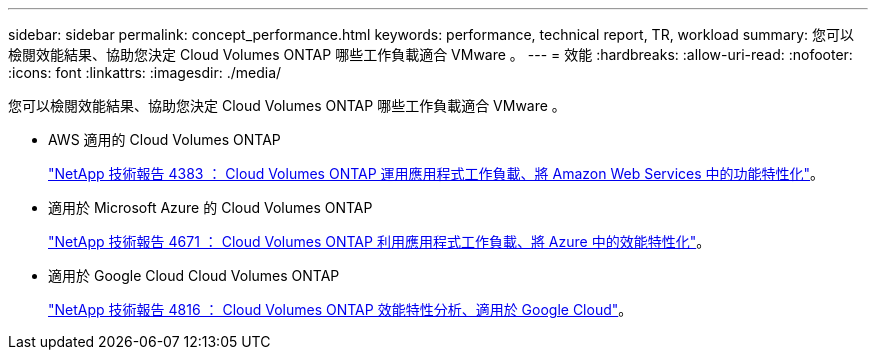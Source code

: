 ---
sidebar: sidebar 
permalink: concept_performance.html 
keywords: performance, technical report, TR, workload 
summary: 您可以檢閱效能結果、協助您決定 Cloud Volumes ONTAP 哪些工作負載適合 VMware 。 
---
= 效能
:hardbreaks:
:allow-uri-read: 
:nofooter: 
:icons: font
:linkattrs: 
:imagesdir: ./media/


[role="lead"]
您可以檢閱效能結果、協助您決定 Cloud Volumes ONTAP 哪些工作負載適合 VMware 。

* AWS 適用的 Cloud Volumes ONTAP
+
https://www.netapp.com/us/media/tr-4383.pdf["NetApp 技術報告 4383 ： Cloud Volumes ONTAP 運用應用程式工作負載、將 Amazon Web Services 中的功能特性化"^]。

* 適用於 Microsoft Azure 的 Cloud Volumes ONTAP
+
https://www.netapp.com/us/media/tr-4671.pdf["NetApp 技術報告 4671 ： Cloud Volumes ONTAP 利用應用程式工作負載、將 Azure 中的效能特性化"^]。

* 適用於 Google Cloud Cloud Volumes ONTAP
+
https://www.netapp.com/us/media/tr-4816.pdf["NetApp 技術報告 4816 ： Cloud Volumes ONTAP 效能特性分析、適用於 Google Cloud"^]。


